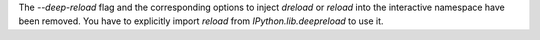 The `--deep-reload` flag and the corresponding options to inject `dreload` or
`reload` into the interactive namespace have been removed. You have to
explicitly import `reload` from `IPython.lib.deepreload` to use it.
